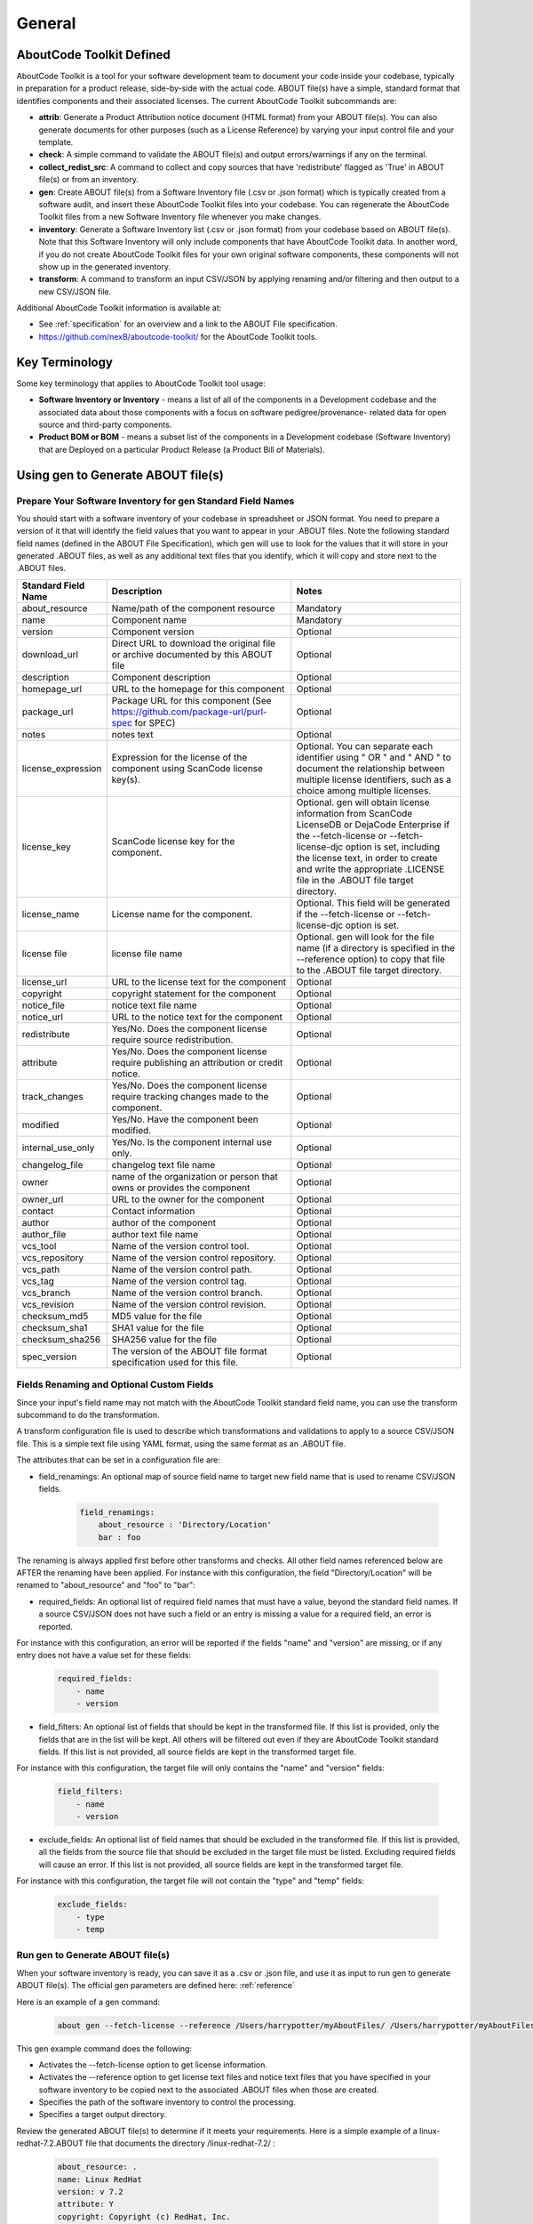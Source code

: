 .. _general:

=======
General
=======

AboutCode Toolkit Defined
=========================

AboutCode Toolkit is a tool for your software development team to document your code inside your codebase, typically in preparation for a product release, side-by-side with the actual code. ABOUT file(s) have a simple, standard format that identifies components and their associated licenses. The current AboutCode Toolkit subcommands are:

-   **attrib**: Generate a Product Attribution notice document (HTML format) from your ABOUT file(s). You can also generate documents for other purposes (such as a License Reference) by varying your input control file and your template.

-   **check**: A simple command to validate the ABOUT file(s) and output errors/warnings if any on the terminal.

-   **collect_redist_src**: A command to collect and copy sources that have 'redistribute' flagged as 'True' in ABOUT file(s) or from an inventory.

-   **gen**: Create ABOUT file(s) from a Software Inventory file (.csv or .json format) which is typically created from a software audit, and insert these AboutCode Toolkit files into your codebase. You can regenerate the AboutCode Toolkit files from a new Software Inventory file whenever you make changes.

-   **inventory**: Generate a Software Inventory list (.csv or .json format) from your codebase based on ABOUT file(s). Note that this Software Inventory will only include components that have AboutCode Toolkit data. In another word, if you do not create AboutCode Toolkit files for your own original software components, these components will not show up in the generated inventory.

-   **transform**: A command to transform an input CSV/JSON by applying renaming and/or filtering and then output to a new CSV/JSON file.

Additional AboutCode Toolkit information is available at:

- See :ref:`specification` for an overview and a link to the ABOUT File specification.

- https://github.com/nexB/aboutcode-toolkit/ for the AboutCode Toolkit tools.

Key Terminology
===============
Some key terminology that applies to AboutCode Toolkit tool usage:

-   **Software Inventory or Inventory** - means a list of all of the components in a Development codebase and the associated data about those components with a focus on software pedigree/provenance- related data for open source and third-party components.

-   **Product BOM or BOM** - means a subset list of the components in a Development codebase (Software Inventory) that are Deployed on a particular Product Release (a Product Bill of Materials).

Using gen to Generate ABOUT file(s)
===================================

Prepare Your Software Inventory for gen Standard Field Names
------------------------------------------------------------

You should start with a software inventory of your codebase in spreadsheet or JSON format. You need to prepare a version of it that will identify the field values that you want to appear in your .ABOUT files. Note the following standard field names (defined in the ABOUT File Specification), which gen will use to look for the values that it will store in your generated .ABOUT files, as well as any additional text files that you identify, which it will copy and store next to the .ABOUT files.

.. list-table::
    :widths: 10 45 45
    :header-rows: 1

    * - Standard Field Name
      - Description
      - Notes
    * - about_resource
      - Name/path of the component resource
      - Mandatory
    * - name
      - Component name
      - Mandatory
    * - version
      - Component version
      - Optional
    * - download_url
      - Direct URL to download the original file or archive documented by this ABOUT file
      - Optional
    * - description
      - Component description
      - Optional
    * - homepage_url
      - URL to the homepage for this component
      - Optional
    * - package_url
      - Package URL for this component (See https://github.com/package-url/purl-spec for SPEC)
      - Optional
    * - notes
      - notes text
      - Optional
    * - license_expression
      - Expression for the license of the component using ScanCode license key(s).
      - Optional. You can separate each identifier using " OR " and " AND " to document the relationship between multiple license identifiers, such as a choice among multiple licenses.
    * - license_key
      - ScanCode license key for the component.
      - Optional. gen will obtain license information from ScanCode LicenseDB or DejaCode Enterprise if the --fetch-license or --fetch-license-djc option is set, including the license text, in order to create and write the appropriate .LICENSE file in the .ABOUT file target directory.
    * - license_name
      - License name for the component.
      - Optional. This field will be generated if the --fetch-license or --fetch-license-djc option is set.
    * - license file
      - license file name   
      - Optional. gen will look for the file name (if a directory is specified in the --reference option) to copy that file to the .ABOUT file target directory.
    * - license_url 
      - URL to the license text for the component
      - Optional
    * - copyright
      - copyright statement for the component
      - Optional
    * - notice_file
      - notice text file name
      - Optional
    * - notice_url
      - URL to the notice text for the component
      - Optional
    * - redistribute
      - Yes/No. Does the component license require source redistribution.
      - Optional
    * - attribute
      - Yes/No. Does the component license require publishing an attribution or credit notice.
      - Optional
    * - track_changes
      - Yes/No. Does the component license require tracking changes made to the component.
      - Optional
    * - modified
      - Yes/No. Have the component been modified.
      - Optional
    * - internal_use_only
      - Yes/No. Is the component internal use only.
      - Optional
    * - changelog_file
      - changelog text file name
      - Optional
    * - owner
      - name of the organization or person that owns or provides the component
      - Optional
    * - owner_url
      - URL to the owner for the component
      - Optional
    * - contact
      - Contact information
      - Optional
    * - author
      - author of the component
      - Optional
    * - author_file
      - author text file name
      - Optional
    * - vcs_tool
      - Name of the version control tool.
      - Optional
    * - vcs_repository
      - Name of the version control repository.
      - Optional
    * - vcs_path
      - Name of the version control path.
      - Optional
    * - vcs_tag
      - Name of the version control tag.
      - Optional
    * - vcs_branch
      - Name of the version control branch.
      - Optional
    * - vcs_revision
      - Name of the version control revision.
      - Optional
    * - checksum_md5
      - MD5 value for the file
      - Optional
    * - checksum_sha1
      - SHA1 value for the file
      - Optional
    * - checksum_sha256
      - SHA256 value for the file
      - Optional
    * - spec_version
      - The version of the ABOUT file format specification used for this file.
      - Optional


Fields Renaming and Optional Custom Fields
------------------------------------------

Since your input's field name may not match with the AboutCode Toolkit standard field name, you can use the transform subcommand to do the transformation.

A transform configuration file is used to describe which transformations and validations to apply to a source CSV/JSON file. This is a simple text file using YAML format, using the same format as an .ABOUT file.

The attributes that can be set in a configuration file are:

-   field_renamings: An optional map of source field name to target new field name that is used to rename CSV/JSON fields.

        ..  code-block:: none

            field_renamings:
                about_resource : 'Directory/Location'
                bar : foo


The renaming is always applied first before other transforms and checks. All other field names referenced below are AFTER the renaming have been applied.
For instance with this configuration, the field "Directory/Location" will be renamed to "about_resource" and "foo" to "bar":

-   required_fields: An optional list of required field names that must have a value, beyond the standard field names. If a source CSV/JSON does not have such a field or an entry is missing a value for a required field, an error is reported.

For instance with this configuration, an error will be reported if the fields "name" and "version" are missing, or if any entry does not have a value set for these fields:

        ..  code-block:: none

            required_fields:
                - name
                - version

-   field_filters: An optional list of fields that should be kept in the transformed file. If this list is provided, only the fields that are in the list will be kept. All others will be filtered out even if they are AboutCode Toolkit standard fields. If this list is not provided, all source fields are kept in the transformed target file.

For instance with this configuration, the target file will only contains the "name" and "version" fields:

        ..  code-block:: none

            field_filters:
                - name
                - version

-   exclude_fields: An optional list of field names that should be excluded in the transformed file. If this list is provided, all the fields from the source file that should be excluded in the target file must be listed. Excluding required fields will cause an error. If this list is not provided, all source fields are kept in the transformed target file.

For instance with this configuration, the target file will not contain the "type" and "temp" fields:

        ..  code-block:: none

            exclude_fields:
                - type
                - temp

Run gen to Generate ABOUT file(s)
---------------------------------

When your software inventory is ready, you can save it as a .csv or .json file, and use it as input to run gen to generate ABOUT file(s). The official gen parameters are defined here: :ref:`reference`

Here is an example of a gen command:

        ..  code-block:: none

                about gen --fetch-license --reference /Users/harrypotter/myAboutFiles/ /Users/harrypotter/myAboutFiles/myProject-bom.csv /Users/harrypotter/myAboutFiles/

This gen example command does the following:

-   Activates the --fetch-license option to get license information.

-   Activates the --reference option to get license text files and notice text files that you have specified in your software inventory to be copied next to the associated .ABOUT files when those are created.

-   Specifies the path of the software inventory to control the processing.

-   Specifies a target output directory.

Review the generated ABOUT file(s) to determine if it meets your requirements. Here is a simple example of a linux-redhat-7.2.ABOUT file that documents the directory /linux-redhat-7.2/ :

        ..  code-block:: none

                about_resource: .
                name: Linux RedHat
                version: v 7.2
                attribute: Y
                copyright: Copyright (c) RedHat, Inc.
                license_expression: gpl-2.0
                licenses:
                    -   key: gpl-2.0
                        name: GNU General Public License 2.0
                        file: gpl-2.0.LICENSE
                owner: Red Hat
                redistribute: Y

You can make appropriate changes to your input software inventory and then run gen as often as necessary to replace the ABOUT file(s) with the improved version.

Using attrib to Generate a Product Attribution Notice Package
=============================================================

Prepare a Filtered Product BOM to Use as Input to attrib
--------------------------------------------------------

The Software Inventory that you prepared for gen most likely includes components that do not need to appear in a product attribution notice package; for example:

-   Components in your codebase that are not Deployed on the final product (e.g. build tools, testing tools, internal documentation).

-   Components in your codebase under licenses that do not require attribution (e.g. proprietary packages, commercial products).

There are two options here:

-   Edit the jinja2 template to only include the one that have value in attribute field such as: ``{% if about_object.attribute.value %}``

-   You should prepare a filtered version of your software inventory (the one that you used for gen) by removing the rows that identify components which should not be included in a product attribution notice package, and saving that filtered version as your Product BOM.

Prepare an Attribution Template to Use as Input to attrib
---------------------------------------------------------

You can run attrib using the default_html.template (or default_json.template if want JSON output) provided with the AboutCode Toolkit tools:

https://github.com/nexB/aboutcode-toolkit/blob/develop/templates/default_html.template

If you choose to do that, you will most likely want to edit the generated .html file to provide header information about your own organization and product.

Running attrib with the default_html.template file is probably your best choice when you are still testing your AboutCode Toolkit process. Once you have a good understanding of the generated output, you can customize the template to provide the standard text that you want to see whenever you generate product attribution for your organization. You can also create alternative versions of the template to use attrib to generate other kinds of documents, such as a License Reference.

Use jinja2 Features to Customize Your Attribution Template
^^^^^^^^^^^^^^^^^^^^^^^^^^^^^^^^^^^^^^^^^^^^^^^^^^^^^^^^^^

The attrib tool makes use of the open source python library jinja2 (http://jinja.pocoo.org/docs/dev/templates/) in order to extend .html capabilities and transform AboutCode Toolkit input data into the final format of the generated attribution file. The ``default_html.template`` file contains text that complies with jinja2 syntax specifications in order to support grouping, ordering, formatting and presentation of your AboutCode Toolkit data. If your attribution requirements are complex, you may wish to study the jinja2 documentation to modify the default_html.template logic or create your own template; alternatively, here are a few relatively simple concepts that relate to the attribution document domain.

The simplest modifications to the default_html.template file involve the labels and standard text. For example, here is the default template text for the Table of Contents:

        ..  code-block:: none

                <div class="oss-table-of-contents">
                    {% for about_object in abouts %}
                        <p><a href="#component_{{ loop.index0 }}">{{ about_object.name.value }}
                        {% if about_object.version.value %} {{ about_object.version.value }}
                        {% endif %}</a></p>
                    {% endfor %}
                </div>

If you would prefer something other than a simple space between the component name and the component version, you can modify it to something like this:

        ..  code-block:: none

                <div class="oss-table-of-contents">
                    {% for about_object in abouts %}
                        <p><a href="#component_{{ loop.index0 }}">{{ about_object.name.value }}
                        {% if about_object.version.value %}  - Version  {{ about_object.version.value }}
                        {% endif %}</a></p>
                    {% endfor %}
                </div>

The ``if about_object.version.value`` is checking for a component version, and if one exists it generates output text that is either a space followed by the actual version value, or, as in this customized template, it generates output text as " - Version ", followed by the actual version value. You will, of course, want to test your output to get exactly the results that you need.

Note that you can actually use attrib to generate an AboutCode Toolkit-sourced document of any kind for varying business purposes, and you may want to change the grouping/ordering of the data for different reporting purposes. (Here we get into somewhat more complex usage of jinja2 features, and you may wish to consult the jinja2 documentation to reach a more comprehensive understanding of the syntax and features.) The default ordering is by component, but In the following example, which is intended to support a "license reference" rather than an attribution document, the customized template modifies the data grouping to use a custom field called "confirmed license":

        ..  code-block:: none

                <div class="oss-table-of-contents">
                    {% for group in abouts | groupby('confirmed_license') %}
                    <p>
                        {% for license in group.grouper.value %}
                        <a href="#group_{{ loop.index0 }}">{{ license }}
                        </a>
                        {% endfor %}
                    </p>
                    {% endfor %}
                </div>

After the table of contents, this example customized template continues with the license details using the jinja2 for-loop capabilities. Notice that the variable "group.grouper.value" is actually the license name here, and that “License URL” can be any URL that you have chosen to store in your .ABOUT files:

        ..  code-block:: none

                {% for group in abouts | groupby('confirmed_license') %}
                    {% for confirmed_license in group.grouper.value %}
                
                    <div id="group_{{ loop.index0 }}">
                    <h3>{{ confirmed_license }}</h3>
                    <p>This product contains the following open source software packages licensed under the terms of the license: {{confirmed_license}}</p>
                
                    <div class="oss-component" id="component_{{ loop.index0 }}">
                        {%for about_object in group.list %}         
                            {% if loop.first %}
                                {% if about_object.license_url.value %}
                                    {% for lic_url in about_object.license_url.value %}
                                    <p>License URL: <a href="{{lic_url}}
                                            ">{{lic_url }}</a> </p>
                                    {% endfor %}
                                {% endif %}
                            {% endif %}
                            <li>
                            {{ about_object.name.value }}{% if about_object.version.value %}  - Version  
                            {{ about_object.version.value }}{% endif %}
                            </li>
                            {% if about_object.copyright.value %}<pre>{{about_object.copyright.value}}</pre>{% endif %}
                            {% if loop.last %}
                            <pre>
                            {% for lic_key in about_object.license_file.value %}
                                {{about_object.license_file.value[lic_key]}}
                            {% endfor %}
                            </pre>
                            {% endif %}
                        {% endfor %}
                    </div>
                    <hr>
                    </div>
                    {% endfor %}
                {% endfor %}
                <hr>

In summary, you can start with simple, cosmetic customizations to the default_html.template, and gradually introduce a more complex structure to the attrib output to meet varying business requirements.

Run attrib to Generate a Product Attribution Notice Package
-----------------------------------------------------------

When you have generated ABOUT file(s) by gen, you can then run attrib to generate your product attribution notice package. The official attrib parameters are defined here: :ref:`reference`

Here is an example of a attrib command:

``about attrib --template /Users/harrypotter/myAboutFiles/my_attribution_template_v1.html /Users/harrypotter/myAboutFiles/ /Users/harrypotter/myAboutFiles/myProject-attribution-document.html``

Note that this example attrib command does the following:

-   Activates the --template option to specify a custom output template.

-   Specifies the path of the ABOUT file(s) that use to generate the output attribution.

-   Specifies the full path (include file name) of the output document to be generated.

A successful execution of attrib will create a .html (or .json depends on the template) file that is ready to use to meet your attribution requirements.

Using inventory to Generate a Software Inventory
================================================

Generate a Software Inventory of Your Codebase from ABOUT file(s)
-----------------------------------------------------------------

One of the major features of the ABOUT File specification is that the .ABOUT files are very simple text files that can be created, viewed and edited using any standard text editor. Your software development and maintenance processes may require or encourage your software developers to maintain .ABOUT files and/or associated text files manually. For example, when a developer addresses a software licensing issue with a component, it is appropriate to adjust the associated ABOUT file(s) manually.

If your organization adopts the practice of manually creating and maintaining ABOUT file(s), you can easily re-create your software inventory from your codebase using inventory. The official inventory parameters are defined here: :ref:`reference`

A successful execution of inventory will create a complete software inventory in .csv format or .json format based on defined format.



